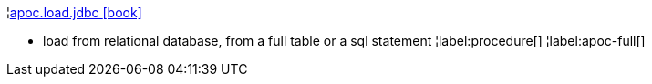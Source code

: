 ¦xref::overview/apoc.load/apoc.load.jdbc.adoc[apoc.load.jdbc icon:book[]] +

 - load from relational database, from a full table or a sql statement
¦label:procedure[]
¦label:apoc-full[]
